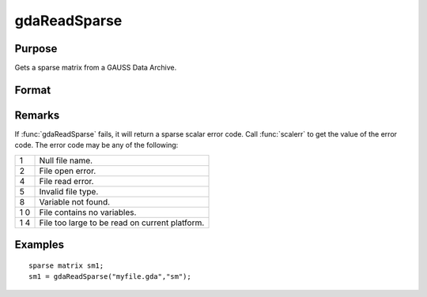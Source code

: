 
gdaReadSparse
==============================================

Purpose
----------------

Gets a sparse matrix from a GAUSS Data Archive.

Format
----------------
.. function:: gdaReadSparse(filename, varname)

    :param filename: name of data file.
    :type filename: string

    :param varname: name of sparse matrix variable in the GDA.
    :type varname: string

    :returns: sm (*sparse matrix*) .

Remarks
-------

If :func:`gdaReadSparse` fails, it will return a sparse scalar error code. Call
:func:`scalerr` to get the value of the error code. The error code may be any of
the following:

+---+-----------------------------------------------------+
| 1 | Null file name.                                     |
+---+-----------------------------------------------------+
| 2 | File open error.                                    |
+---+-----------------------------------------------------+
| 4 | File read error.                                    |
+---+-----------------------------------------------------+
| 5 | Invalid file type.                                  |
+---+-----------------------------------------------------+
| 8 | Variable not found.                                 |
+---+-----------------------------------------------------+
| 1 | File contains no variables.                         |
| 0 |                                                     |
+---+-----------------------------------------------------+
| 1 | File too large to be read on current platform.      |
| 4 |                                                     |
+---+-----------------------------------------------------+


Examples
----------------

::

    sparse matrix sm1;
    sm1 = gdaReadSparse("myfile.gda","sm");

.. seealso:: Functions :func:`gdaRead`, :func:`gdaReadStruct`, :func:`gdaWrite`

